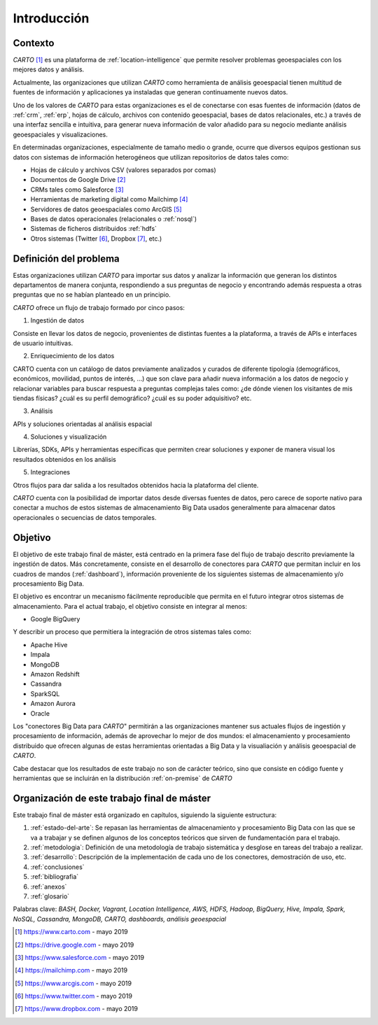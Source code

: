 Introducción
============

Contexto
--------

*CARTO* [#f1]_ es una plataforma de :ref:`location-intelligence` que permite resolver problemas geoespaciales con los mejores datos y análisis.

Actualmente, las organizaciones que utilizan *CARTO* como herramienta de análisis geoespacial tienen multitud de fuentes de información y aplicaciones ya instaladas que generan continuamente nuevos datos.

Uno de los valores de *CARTO* para estas organizaciones es el de conectarse con esas fuentes de información (datos de :ref:`crm`, :ref:`erp`, hojas de cálculo, archivos con contenido geoespacial, bases de datos relacionales, etc.) a través de una interfaz sencilla e intuitiva, para generar nueva información de valor añadido para su negocio mediante análisis geoespaciales y visualizaciones.

En determinadas organizaciones, especialmente de tamaño medio o grande, ocurre que diversos equipos gestionan sus datos con sistemas de información heterogéneos que utilizan repositorios de datos tales como:

* Hojas de cálculo y archivos CSV (valores separados por comas)
* Documentos de Google Drive [#f2]_
* CRMs tales como Salesforce [#f3]_
* Herramientas de marketing digital como Mailchimp [#f4]_
* Servidores de datos geoespaciales como ArcGIS [#f5]_
* Bases de datos operacionales (relacionales o :ref:`nosql`)
* Sistemas de ficheros distribuidos :ref:`hdfs`
* Otros sistemas (Twitter [#f6]_, Dropbox [#f7]_, etc.)

Definición del problema
-----------------------

Estas organizaciones utilizan *CARTO* para importar sus datos y analizar la información que generan los distintos departamentos de manera conjunta, respondiendo a sus preguntas de negocio y encontrando además respuesta a otras preguntas que no se habían planteado en un principio.

*CARTO* ofrece un flujo de trabajo formado por cinco pasos:

.. image:: ../_static/flujo.png
  :width: 800
  :alt: Flujo de trabajo en CARTO

1. Ingestión de datos

Consiste en llevar los datos de negocio, provenientes de distintas fuentes a la plataforma, a través de APIs e interfaces de usuario intuitivas.

.. image:: ../_static/ingestion.png
  :width: 800
  :alt: Ingestión de datos


2. Enriquecimiento de los datos

CARTO cuenta con un catálogo de datos previamente analizados y curados de diferente tipología (demográficos, económicos, movilidad, puntos de interés, ...) que son clave para añadir nueva información a los datos de negocio y relacionar variables para buscar respuesta a preguntas complejas tales como: ¿de dónde vienen los visitantes de mis tiendas físicas? ¿cuál es su perfil demográfico? ¿cuál es su poder adquisitivo? etc.

.. image:: ../_static/enrichment.png
  :width: 800
  :alt: Enriquecimiento de datos

.. image:: ../_static/enrichment-02.png
  :width: 800
  :alt: Enriquecimiento de datos

3. Análisis

APIs y soluciones orientadas al análisis espacial

.. image:: ../_static/analysis.png
  :width: 300
  :alt: Análisis de datos

.. image:: ../_static/analysis-01.png
  :width: 300
  :alt: Análisis de datos

4. Soluciones y visualización

Librerías, SDKs, APIs y herramientas específicas que permiten crear soluciones y exponer de manera visual los resultados obtenidos en los análisis

.. image:: ../_static/solutions.png
  :width: 300
  :alt: Soluciones

.. image:: ../_static/solutions-01.png
  :width: 300
  :alt: Soluciones

5. Integraciones

Otros flujos para dar salida a los resultados obtenidos hacia la plataforma del cliente.

.. image:: ../_static/integrations.png
  :width: 400
  :alt: Integraciones

*CARTO* cuenta con la posibilidad de importar datos desde diversas fuentes de datos, pero carece de soporte nativo para conectar a muchos de estos sistemas de almacenamiento Big Data usados generalmente para almacenar datos operacionales o secuencias de datos temporales.

Objetivo
--------

El objetivo de este trabajo final de máster, está centrado en la primera fase del flujo de trabajo descrito previamente la ingestión de datos. Más concretamente, consiste en el desarrollo de conectores para *CARTO* que permitan incluir en los cuadros de mandos (:ref:`dashboard`), información proveniente de los siguientes sistemas de almacenamiento y/o procesamiento Big Data.

.. image:: ../_static/flujo01.png
  :width: 800
  :alt: Ingestión de datos

El objetivo es encontrar un mecanismo fácilmente reproducible que permita en el futuro integrar otros sistemas de almacenamiento. Para el actual trabajo, el objetivo consiste en integrar al menos:

- Google BigQuery

Y describir un proceso que permitiera la integración de otros sistemas tales como:

- Apache Hive
- Impala
- MongoDB
- Amazon Redshift
- Cassandra
- SparkSQL
- Amazon Aurora
- Oracle

Los "conectores Big Data para *CARTO*" permitirán a las organizaciones mantener sus actuales flujos de ingestión y procesamiento de información, además de aprovechar lo mejor de dos mundos: el almacenamiento y procesamiento distribuido que ofrecen algunas de estas herramientas orientadas a Big Data y la visualiación y análisis geoespacial de *CARTO*.

Cabe destacar que los resultados de este trabajo no son de carácter teórico, sino que consiste en código fuente y herramientas que se incluirán en la distribución :ref:`on-premise` de *CARTO*

Organización de este trabajo final de máster
--------------------------------------------

Este trabajo final de máster está organizado en capítulos, siguiendo la siguiente estructura:

1. :ref:`estado-del-arte`: Se repasan las herramientas de almacenamiento y procesamiento Big Data con las que se va a trabajar y se definen algunos de los conceptos teóricos que sirven de fundamentación para el trabajo.
2. :ref:`metodologia`: Definición de una metodología de trabajo sistemática y desglose en tareas del trabajo a realizar.
3. :ref:`desarrollo`: Descripción de la implementación de cada uno de los conectores, demostración de uso, etc.
4. :ref:`conclusiones`
5. :ref:`bibliografia`
6. :ref:`anexos`
7. :ref:`glosario`


Palabras clave: *BASH, Docker, Vagrant, Location Intelligence, AWS, HDFS, Hadoop, BigQuery, Hive, Impala, Spark, NoSQL, Cassandra, MongoDB, CARTO, dashboards, análisis geoespacial*

.. [#f1] https://www.carto.com - mayo 2019
.. [#f2] https://drive.google.com - mayo 2019
.. [#f3] https://www.salesforce.com - mayo 2019
.. [#f4] https://mailchimp.com - mayo 2019
.. [#f5] https://www.arcgis.com - mayo 2019
.. [#f6] https://www.twitter.com - mayo 2019
.. [#f7] https://www.dropbox.com - mayo 2019
